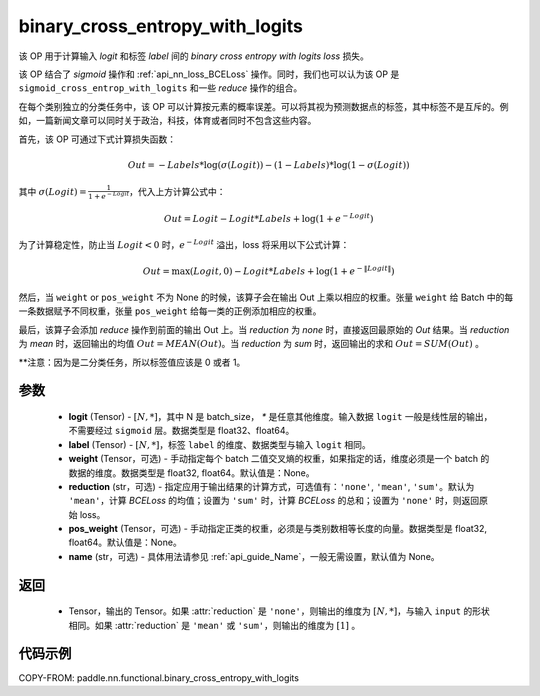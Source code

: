 .. _cn_api_paddle_nn_functional_binary_cross_entropy_with_logits:

binary_cross_entropy_with_logits
-------------------------------

.. py:function:: paddle.nn.functional.binary_cross_entropy_with_logits(logit, label, weight=None, reduction='mean', pos_weight=None, name=None)

该 OP 用于计算输入 `logit` 和标签 `label` 间的 `binary cross entropy with logits loss` 损失。

该 OP 结合了 `sigmoid` 操作和 :ref:`api_nn_loss_BCELoss` 操作。同时，我们也可以认为该 OP 是 ``sigmoid_cross_entrop_with_logits`` 和一些 `reduce` 操作的组合。

在每个类别独立的分类任务中，该 OP 可以计算按元素的概率误差。可以将其视为预测数据点的标签，其中标签不是互斥的。例如，一篇新闻文章可以同时关于政治，科技，体育或者同时不包含这些内容。

首先，该 OP 可通过下式计算损失函数：

.. math::
    Out = -Labels * \log(\sigma(Logit)) - (1 - Labels) * \log(1 - \sigma(Logit))

其中 :math:`\sigma(Logit) = \frac{1}{1 + e^{-Logit}}`，代入上方计算公式中：

.. math::
    Out = Logit - Logit * Labels + \log(1 + e^{-Logit})

为了计算稳定性，防止当 :math:`Logit<0` 时，:math:`e^{-Logit}` 溢出，loss 将采用以下公式计算：

.. math::
    Out = \max(Logit, 0) - Logit * Labels + \log(1 + e^{-\|Logit\|})

然后，当 ``weight`` or ``pos_weight`` 不为 None 的时候，该算子会在输出 Out 上乘以相应的权重。张量 ``weight`` 给 Batch 中的每一条数据赋予不同权重，张量 ``pos_weight`` 给每一类的正例添加相应的权重。

最后，该算子会添加 `reduce` 操作到前面的输出 Out 上。当 `reduction` 为 `none` 时，直接返回最原始的 `Out` 结果。当 `reduction` 为 `mean` 时，返回输出的均值 :math:`Out = MEAN(Out)`。当 `reduction` 为 `sum` 时，返回输出的求和 :math:`Out = SUM(Out)` 。

**注意：因为是二分类任务，所以标签值应该是 0 或者 1。

参数
:::::::::
    - **logit** (Tensor) - :math:`[N, *]`，其中 N 是 batch_size， `*` 是任意其他维度。输入数据 ``logit`` 一般是线性层的输出，不需要经过 ``sigmoid`` 层。数据类型是 float32、float64。
    - **label** (Tensor) - :math:`[N, *]`，标签 ``label`` 的维度、数据类型与输入 ``logit`` 相同。
    - **weight** (Tensor，可选) - 手动指定每个 batch 二值交叉熵的权重，如果指定的话，维度必须是一个 batch 的数据的维度。数据类型是 float32, float64。默认值是：None。
    - **reduction** (str，可选) - 指定应用于输出结果的计算方式，可选值有：``'none'``, ``'mean'``, ``'sum'``。默认为 ``'mean'``，计算 `BCELoss` 的均值；设置为 ``'sum'`` 时，计算 `BCELoss` 的总和；设置为 ``'none'`` 时，则返回原始 loss。
    - **pos_weight** (Tensor，可选) - 手动指定正类的权重，必须是与类别数相等长度的向量。数据类型是 float32, float64。默认值是：None。
    - **name** (str，可选) - 具体用法请参见 :ref:`api_guide_Name`，一般无需设置，默认值为 None。

返回
:::::::::
    - Tensor，输出的 Tensor。如果 :attr:`reduction` 是 ``'none'``，则输出的维度为 :math:`[N, *]`，与输入 ``input`` 的形状相同。如果 :attr:`reduction` 是 ``'mean'`` 或 ``'sum'``，则输出的维度为 :math:`[1]` 。

代码示例
:::::::::

COPY-FROM: paddle.nn.functional.binary_cross_entropy_with_logits
